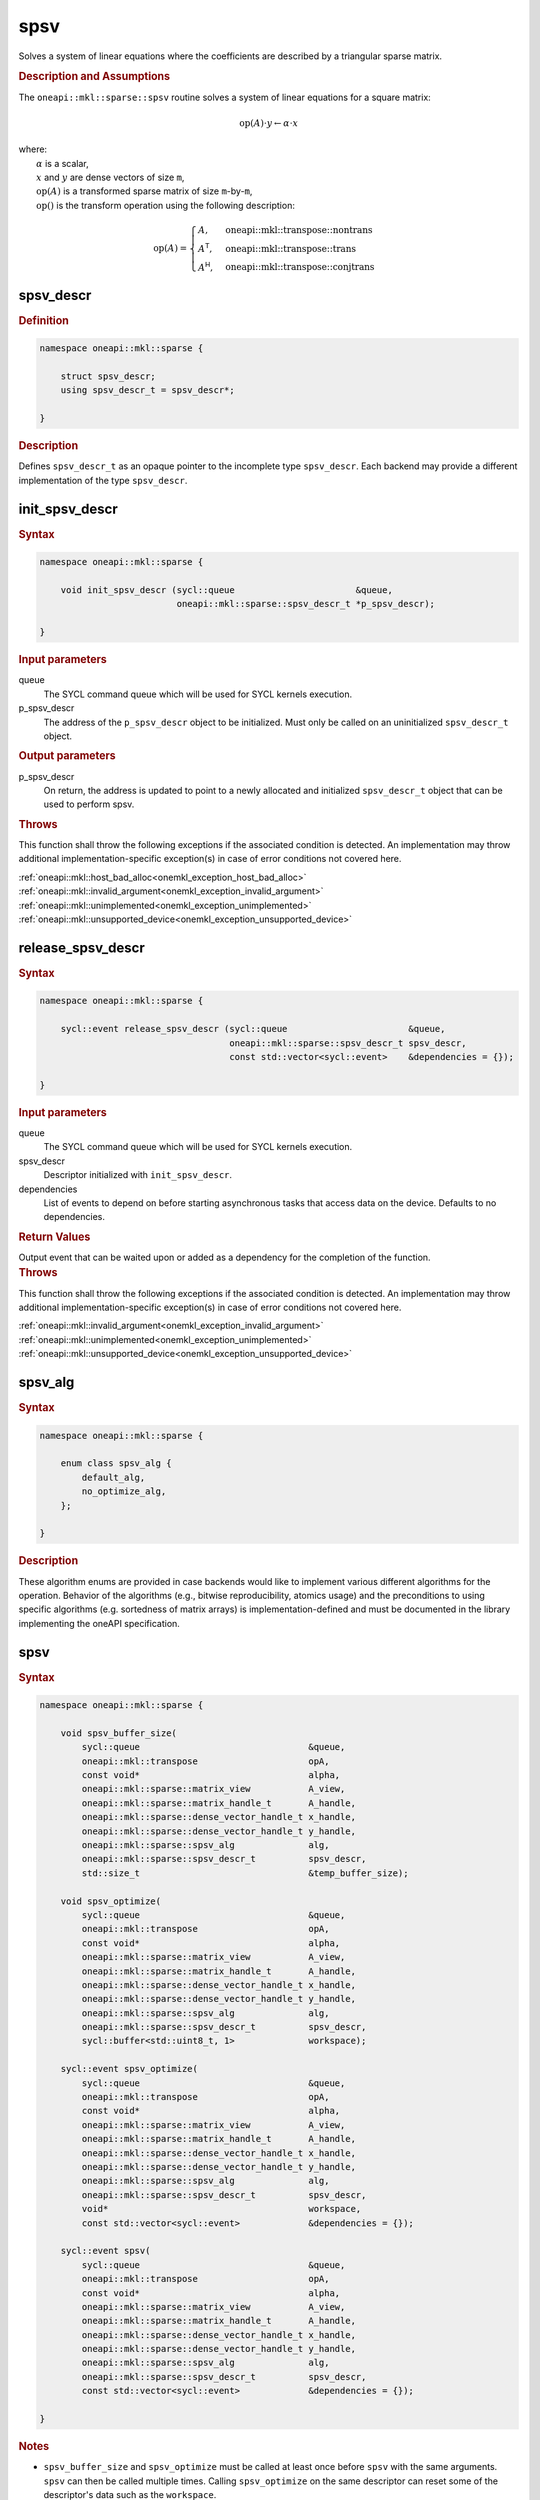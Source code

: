 .. SPDX-FileCopyrightText: 2024 Intel Corporation
..
.. SPDX-License-Identifier: CC-BY-4.0

.. _onemkl_sparse_spsv_header:

spsv
====

Solves a system of linear equations where the coefficients are described by a
triangular sparse matrix.

.. rubric:: Description and Assumptions

The ``oneapi::mkl::sparse::spsv`` routine solves a system of linear equations
for a square matrix:

.. math::

   \text{op}(A) \cdot y \leftarrow \alpha \cdot x


| where:
|   :math:`\alpha` is a scalar,
|   :math:`x` and :math:`y` are dense vectors of size ``m``,
|   :math:`\text{op}(A)` is a transformed sparse matrix of size ``m``-by-``m``,
|   :math:`\text{op}()` is the transform operation using the following description:

.. math::

    \text{op}(A) = \begin{cases} A,& \text{oneapi::mkl::transpose::nontrans}\\
                                 A^\mathsf{T},& \text{oneapi::mkl::transpose::trans}\\
                                 A^\mathsf{H},& \text{oneapi::mkl::transpose::conjtrans}
                   \end{cases}

.. _onemkl_sparse_spsv_descr:

spsv_descr
----------

.. rubric:: Definition

.. code-block:: cpp

   namespace oneapi::mkl::sparse {

       struct spsv_descr;
       using spsv_descr_t = spsv_descr*;

   }

.. container:: section

   .. rubric:: Description

   Defines ``spsv_descr_t`` as an opaque pointer to the incomplete type
   ``spsv_descr``. Each backend may provide a different implementation of the
   type ``spsv_descr``.

.. _onemkl_sparse_init_spsv_descr:

init_spsv_descr
---------------

.. rubric:: Syntax

.. code-block:: cpp

   namespace oneapi::mkl::sparse {

       void init_spsv_descr (sycl::queue                       &queue,
                             oneapi::mkl::sparse::spsv_descr_t *p_spsv_descr);

   }

.. container:: section

   .. rubric:: Input parameters

   queue
      The SYCL command queue which will be used for SYCL kernels execution.

   p_spsv_descr
      The address of the ``p_spsv_descr`` object to be initialized. Must only be
      called on an uninitialized ``spsv_descr_t`` object.

.. container:: section

   .. rubric:: Output parameters

   p_spsv_descr
      On return, the address is updated to point to a newly allocated and
      initialized ``spsv_descr_t`` object that can be used to perform spsv.

.. container:: section

   .. rubric:: Throws

   This function shall throw the following exceptions if the associated
   condition is detected. An implementation may throw additional
   implementation-specific exception(s) in case of error conditions not covered
   here.

   | :ref:`oneapi::mkl::host_bad_alloc<onemkl_exception_host_bad_alloc>`
   | :ref:`oneapi::mkl::invalid_argument<onemkl_exception_invalid_argument>`
   | :ref:`oneapi::mkl::unimplemented<onemkl_exception_unimplemented>`
   | :ref:`oneapi::mkl::unsupported_device<onemkl_exception_unsupported_device>`

.. _onemkl_sparse_release_spsv_descr:

release_spsv_descr
------------------

.. rubric:: Syntax

.. code-block:: cpp

   namespace oneapi::mkl::sparse {

       sycl::event release_spsv_descr (sycl::queue                       &queue,
                                       oneapi::mkl::sparse::spsv_descr_t spsv_descr,
                                       const std::vector<sycl::event>    &dependencies = {});

   }

.. container:: section

   .. rubric:: Input parameters

   queue
      The SYCL command queue which will be used for SYCL kernels execution.

   spsv_descr
      Descriptor initialized with ``init_spsv_descr``.

   dependencies
      List of events to depend on before starting asynchronous tasks that access
      data on the device. Defaults to no dependencies.

.. container:: section

   .. rubric:: Return Values

   Output event that can be waited upon or added as a dependency for the
   completion of the function.

.. container:: section

   .. rubric:: Throws

   This function shall throw the following exceptions if the associated
   condition is detected. An implementation may throw additional
   implementation-specific exception(s) in case of error conditions not covered
   here.

   | :ref:`oneapi::mkl::invalid_argument<onemkl_exception_invalid_argument>`
   | :ref:`oneapi::mkl::unimplemented<onemkl_exception_unimplemented>`
   | :ref:`oneapi::mkl::unsupported_device<onemkl_exception_unsupported_device>`

.. _onemkl_sparse_spsv_alg:

spsv_alg
--------

.. rubric:: Syntax

.. code-block:: cpp

   namespace oneapi::mkl::sparse {

       enum class spsv_alg {
           default_alg,
           no_optimize_alg,
       };

   }

.. container:: section

   .. rubric:: Description

   These algorithm enums are provided in case backends would like to implement
   various different algorithms for the operation. Behavior of the algorithms
   (e.g., bitwise reproducibility, atomics usage) and the preconditions to using
   specific algorithms (e.g. sortedness of matrix arrays) is
   implementation-defined and must be documented in the library implementing the
   oneAPI specification.

.. _onemkl_sparse_spsv:

spsv
----

.. rubric:: Syntax

.. code-block:: cpp

   namespace oneapi::mkl::sparse {

       void spsv_buffer_size(
           sycl::queue                                &queue,
           oneapi::mkl::transpose                     opA,
           const void*                                alpha,
           oneapi::mkl::sparse::matrix_view           A_view,
           oneapi::mkl::sparse::matrix_handle_t       A_handle,
           oneapi::mkl::sparse::dense_vector_handle_t x_handle,
           oneapi::mkl::sparse::dense_vector_handle_t y_handle,
           oneapi::mkl::sparse::spsv_alg              alg,
           oneapi::mkl::sparse::spsv_descr_t          spsv_descr,
           std::size_t                                &temp_buffer_size);

       void spsv_optimize(
           sycl::queue                                &queue,
           oneapi::mkl::transpose                     opA,
           const void*                                alpha,
           oneapi::mkl::sparse::matrix_view           A_view,
           oneapi::mkl::sparse::matrix_handle_t       A_handle,
           oneapi::mkl::sparse::dense_vector_handle_t x_handle,
           oneapi::mkl::sparse::dense_vector_handle_t y_handle,
           oneapi::mkl::sparse::spsv_alg              alg,
           oneapi::mkl::sparse::spsv_descr_t          spsv_descr,
           sycl::buffer<std::uint8_t, 1>              workspace);

       sycl::event spsv_optimize(
           sycl::queue                                &queue,
           oneapi::mkl::transpose                     opA,
           const void*                                alpha,
           oneapi::mkl::sparse::matrix_view           A_view,
           oneapi::mkl::sparse::matrix_handle_t       A_handle,
           oneapi::mkl::sparse::dense_vector_handle_t x_handle,
           oneapi::mkl::sparse::dense_vector_handle_t y_handle,
           oneapi::mkl::sparse::spsv_alg              alg,
           oneapi::mkl::sparse::spsv_descr_t          spsv_descr,
           void*                                      workspace,
           const std::vector<sycl::event>             &dependencies = {});

       sycl::event spsv(
           sycl::queue                                &queue,
           oneapi::mkl::transpose                     opA,
           const void*                                alpha,
           oneapi::mkl::sparse::matrix_view           A_view,
           oneapi::mkl::sparse::matrix_handle_t       A_handle,
           oneapi::mkl::sparse::dense_vector_handle_t x_handle,
           oneapi::mkl::sparse::dense_vector_handle_t y_handle,
           oneapi::mkl::sparse::spsv_alg              alg,
           oneapi::mkl::sparse::spsv_descr_t          spsv_descr,
           const std::vector<sycl::event>             &dependencies = {});

   }

.. container:: section

   .. rubric:: Notes

   - ``spsv_buffer_size`` and ``spsv_optimize`` must be called at least once
     before ``spsv`` with the same arguments. ``spsv`` can then be called
     multiple times. Calling ``spsv_optimize`` on the same descriptor can reset
     some of the descriptor's data such as the ``workspace``.
   - The data of the handles can be reset-ed before each call to ``spsv``.
   - ``spsv_optimize`` and ``spsv`` are asynchronous.
   - The algorithm defaults to ``spsv_alg::default_alg`` if a backend does not
     support the provided algorithm.

   .. rubric:: Input Parameters

   queue
      The SYCL command queue which will be used for SYCL kernels execution.

   opA
      Specifies operation ``op()`` on the input matrix. The possible options are
      described in :ref:`onemkl_enum_transpose` enum class.

   alpha
      Host or USM pointer representing :math:`\alpha`. The USM allocation can be
      on the host or device. Must be of the same type than the handles' data
      type.

   A_view
      Specifies which part of the handle should be read as described by
      :ref:`onemkl_sparse_matrix_view`. ``A_view.type_view`` must be
      ``matrix_descr::triangular`` or ``matrix_descr::diagonal``.

   A_handle
      Sparse matrix handle object representing :math:`A`.

   x_handle
      Dense vector handle object representing :math:`x`.

   y_handle
      Dense vector handle object representing :math:`y`.

   alg
      Specifies the :ref:`spsv algorithm<onemkl_sparse_spsv_alg>` to use.

   spsv_descr
      Initialized :ref:`spsv descriptor<onemkl_sparse_spsv_descr>`.

   temp_buffer_size
      Output buffer size in bytes.

   workspace
      | Workspace buffer or USM pointer, must be at least of size
        ``temp_buffer_size`` bytes and the address aligned on the size of the
        handles' data type.
      | If it is a buffer, its lifetime is extended until the :ref:`spsv
        descriptor<onemkl_sparse_spsv_descr>` is released or the workspace is
        reset by ``spsv_optimize``. The workspace cannot be a sub-buffer.
      | If it is a USM pointer, it must not be free'd until the corresponding
        ``spsv`` has completed. The data must be accessible on the device.

   dependencies
      List of events to depend on before starting asynchronous tasks that access
      data on the device. Defaults to no dependencies.

.. container:: section

   .. rubric:: Output Parameters

   temp_buffer_size
      Output buffer size in bytes. A temporary workspace of at least this size
      must be allocated to perform the specified spsv.

   y_handle
      Dense vector handle object representing :math:`y`, result of the ``spsv``
      operation.

.. container:: section

   .. rubric:: Return Values

   Output event that can be waited upon or added as a dependency for the
   completion of the function.

.. container:: section

   .. rubric:: Throws

   These functions shall throw the following exceptions if the associated
   condition is detected. An implementation may throw additional
   implementation-specific exception(s) in case of error conditions not covered
   here.

   | :ref:`oneapi::mkl::computation_error<onemkl_exception_computation_error>`
   | :ref:`oneapi::mkl::device_bad_alloc<onemkl_exception_device_bad_alloc>`
   | :ref:`oneapi::mkl::invalid_argument<onemkl_exception_invalid_argument>`
   | :ref:`oneapi::mkl::unimplemented<onemkl_exception_unimplemented>`
   | :ref:`oneapi::mkl::uninitialized<onemkl_exception_uninitialized>`
   | :ref:`oneapi::mkl::unsupported_device<onemkl_exception_unsupported_device>`

**Parent topic:** :ref:`onemkl_spblas`
